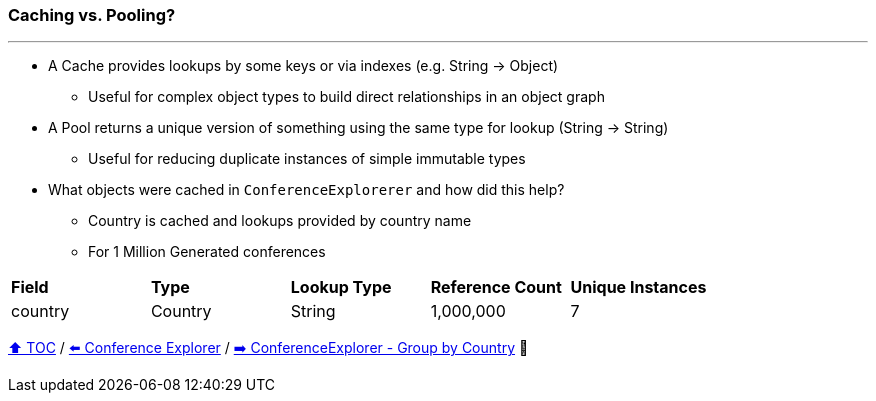 === Caching vs. Pooling?

---

* A Cache provides lookups by some keys or via indexes (e.g. String -> Object)
** Useful for complex object types to build direct relationships in an object graph
* A Pool returns a unique version of something using the same type for lookup (String -> String)
** Useful for reducing duplicate instances of simple immutable types
* What objects were cached in `ConferenceExplorerer` and how did this help?
** Country is cached and lookups provided by country name
** For 1 Million Generated conferences

[width=100%]
[cols="5a,5a,5a,5a,5a"]
|====
| *Field*
| *Type*
| *Lookup Type*
| *Reference Count*
| *Unique Instances*
| country
| Country
| String
| 1,000,000
| 7
|====


link:toc.adoc[⬆️ TOC] /
link:./14_conference_explorer_class.adoc[⬅️ Conference Explorer] /
link:./15_conference_explorer_group_by_country.adoc[➡️ ConferenceExplorer - Group by Country] 🐢

